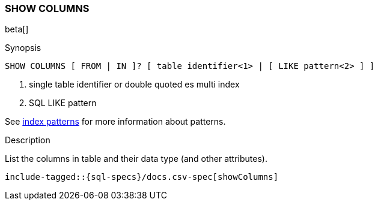 [role="xpack"]
[testenv="basic"]
[[sql-syntax-show-columns]]
=== SHOW COLUMNS

beta[]

.Synopsis
[source, sql]
----
SHOW COLUMNS [ FROM | IN ]? [ table identifier<1> | [ LIKE pattern<2> ] ]
----

<1> single table identifier or double quoted es multi index
<2> SQL LIKE pattern

See <<sql-index-patterns, index patterns>> for more information about
patterns.

.Description

List the columns in table and their data type (and other attributes).

["source","sql",subs="attributes,callouts,macros"]
----
include-tagged::{sql-specs}/docs.csv-spec[showColumns]
----

